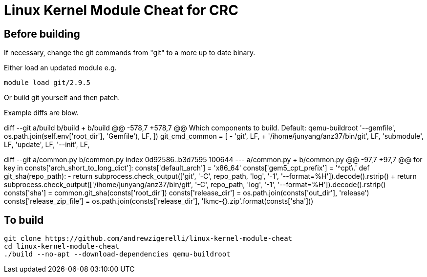 = Linux Kernel Module Cheat for CRC

== Before building

If necessary, change the git commands from "git" to a more up to date binary.

Either load an updated module
e.g.
....
module load git/2.9.5
....

Or build git yourself and then patch. 

Example diffs are blow.

diff --git a/build b/build
+++ b/build
@@ -578,7 +578,7 @@ Which components to build. Default: qemu-buildroot
                     '--gemfile', os.path.join(self.env['root_dir'], 'Gemfile'), LF,
                 ])
             git_cmd_common = [
-                'git', LF,
+                '/ihome/junyang/anz37/bin/git', LF,
                 'submodule', LF,
                 'update', LF,
                 '--init', LF,

diff --git a/common.py b/common.py
index 0d92586..b3d7595 100644
--- a/common.py
+++ b/common.py
@@ -97,7 +97,7 @@ for key in consts['arch_short_to_long_dict']:
 consts['default_arch'] = 'x86_64'
 consts['gem5_cpt_prefix'] = '^cpt\.'
 def git_sha(repo_path):
-    return subprocess.check_output(['git', '-C', repo_path, 'log', '-1', '--format=%H']).decode().rstrip()
+    return subprocess.check_output(['/ihome/junyang/anz37/bin/git', '-C', repo_path, 'log', '-1', '--format=%H']).decode().rstrip()
 consts['sha'] = common.git_sha(consts['root_dir'])
 consts['release_dir'] = os.path.join(consts['out_dir'], 'release')
 consts['release_zip_file'] = os.path.join(consts['release_dir'], 'lkmc-{}.zip'.format(consts['sha']))


== To build
....
git clone https://github.com/andrewzigerelli/linux-kernel-module-cheat
cd linux-kernel-module-cheat
./build --no-apt --download-dependencies qemu-buildroot
....
